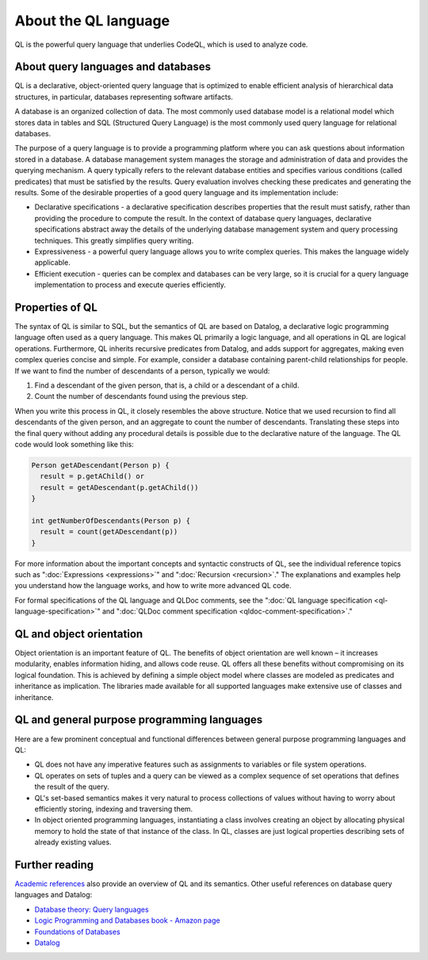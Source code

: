 About the QL language
######################

QL is the powerful query language that underlies CodeQL, which is used to analyze code.

About query languages and databases
-----------------------------------

QL is a declarative, object-oriented query language that is optimized to enable efficient analysis of hierarchical data structures, in particular, databases representing software artifacts.

A database is an organized collection of data. The most commonly used database model is a relational model which stores data in tables and SQL (Structured Query Language) is the most commonly used query language for relational databases.

The purpose of a query language is to provide a programming platform where you can ask questions about information stored in a database. A database management system manages the storage and administration of data and provides the querying mechanism. A query typically refers to the relevant database entities and specifies various conditions (called predicates) that must be satisfied by the results. Query evaluation involves checking these predicates and generating the results. Some of the desirable properties of a good query language and its implementation include:

-  Declarative specifications - a declarative specification describes properties that the result must satisfy, rather than providing the procedure to compute the result. In the context of database query languages, declarative specifications abstract away the details of the underlying database management system and query processing techniques. This greatly simplifies query writing.
-  Expressiveness - a powerful query language allows you to write complex queries. This makes the language widely applicable.
-  Efficient execution - queries can be complex and databases can be very large, so it is crucial for a query language implementation to process and execute queries efficiently.

Properties of QL
----------------

The syntax of QL is similar to SQL, but the semantics of QL are based on Datalog, a declarative logic programming language often used as a query language. This makes QL primarily a logic language, and all operations in QL are logical operations. Furthermore, QL inherits recursive predicates from Datalog, and adds support for aggregates, making even complex queries concise and simple. For example, consider a database containing parent-child relationships for people. If we want to find the number of descendants of a person, typically we would:

#. Find a descendant of the given person, that is, a child or a descendant of a child.
#. Count the number of descendants found using the previous step.

When you write this process in QL, it closely resembles the above structure. Notice that we used recursion to find all descendants of the given person, and an aggregate to count the number of descendants. Translating these steps into the final query without adding any procedural details is possible due to the declarative nature of the language. The QL code would look something like this:

.. code-block:: ql

   Person getADescendant(Person p) {
     result = p.getAChild() or
     result = getADescendant(p.getAChild())
   }

   int getNumberOfDescendants(Person p) {
     result = count(getADescendant(p))
   }

For more information about the important concepts and syntactic constructs of QL, see the individual reference topics such as ":doc:`Expressions <expressions>`" and ":doc:`Recursion <recursion>`."
The explanations and examples help you understand how the language works, and how to write more advanced QL code.

For formal specifications of the QL language and QLDoc comments, see the ":doc:`QL language specification <ql-language-specification>`" and ":doc:`QLDoc comment specification <qldoc-comment-specification>`."

QL and object orientation
-------------------------

Object orientation is an important feature of QL. The benefits of object orientation are well known – it increases modularity, enables information hiding, and allows code reuse. QL offers all these benefits without compromising on its logical foundation. This is achieved by defining a simple object model where classes are modeled as predicates and inheritance as implication. The libraries made available for all supported languages make extensive use of classes and inheritance.

QL and general purpose programming languages
--------------------------------------------

Here are a few prominent conceptual and functional differences between general purpose programming languages and QL:

-  QL does not have any imperative features such as assignments to variables or file system operations.
-  QL operates on sets of tuples and a query can be viewed as a complex sequence of set operations that defines the result of the query.
-  QL's set-based semantics makes it very natural to process collections of values without having to worry about efficiently storing, indexing and traversing them.
-  In object oriented programming languages, instantiating a class involves creating an object by allocating physical memory to hold the state of that instance of the class. In QL, classes are just logical properties describing sets of already existing values.

Further reading
---------------

`Academic references <https://help.semmle.com/publications.html>`__ also provide an overview of QL and its semantics. Other useful references on database query languages and Datalog:

-  `Database theory: Query languages <http://www.lsv.ens-cachan.fr/~segoufin/Papers/Mypapers/DB-chapter.pdf>`__
-  `Logic Programming and Databases book - Amazon page <http://www.amazon.co.uk/Programming-Databases-Surveys-Computer-Science/dp/3642839541>`__
-  `Foundations of Databases <http://webdam.inria.fr/Alice/>`__
-  `Datalog <https://en.wikipedia.org/wiki/Datalog>`__
